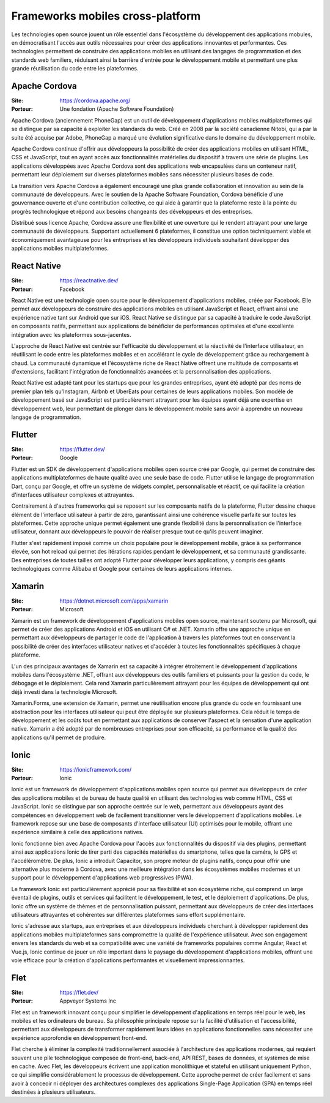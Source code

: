 Frameworks mobiles cross-platform
=================================

Les technologies open source jouent un rôle essentiel dans l'écosystème du développement des applications mobules, en démocratisant l'accès aux outils nécessaires pour créer des applications innovantes et performantes. Ces technologies permettent de construire des applications mobiles en utilisant des langages de programmation et des standards web familiers, réduisant ainsi la barrière d'entrée pour le développement mobile et permettant une plus grande réutilisation du code entre les plateformes.

Apache Cordova
--------------

:Site: https://cordova.apache.org/
:Porteur: Une fondation (Apache Software Foundation)

Apache Cordova (anciennement PhoneGap) est un outil de développement d'applications mobiles multiplateformes qui se distingue par sa capacité à exploiter les standards du web. Créé en 2008 par la société canadienne Nitobi, qui a par la suite été acquise par Adobe, PhoneGap a marqué une évolution significative dans le domaine du développement mobile.

Apache Cordova continue d'offrir aux développeurs la possibilité de créer des applications mobiles en utilisant HTML, CSS et JavaScript, tout en ayant accès aux fonctionnalités matérielles du dispositif à travers une série de plugins. Les applications développées avec Apache Cordova sont des applications web encapsulées dans un conteneur natif, permettant leur déploiement sur diverses plateformes mobiles sans nécessiter plusieurs bases de code.

La transition vers Apache Cordova a également encouragé une plus grande collaboration et innovation au sein de la communauté de développeurs. Avec le soutien de la Apache Software Foundation, Cordova bénéficie d'une gouvernance ouverte et d'une contribution collective, ce qui aide à garantir que la plateforme reste à la pointe du progrès technologique et répond aux besoins changeants des développeurs et des entreprises.

Distribué sous licence Apache, Cordova assure une flexibilité et une ouverture qui le rendent attrayant pour une large communauté de développeurs. Supportant actuellement 6 plateformes, il constitue une option techniquement viable et économiquement avantageuse pour les entreprises et les développeurs individuels souhaitant développer des applications mobiles multiplateformes.


React Native
------------

:Site: https://reactnative.dev/
:Porteur: Facebook

React Native est une technologie open source pour le développement d'applications mobiles, créée par Facebook. Elle permet aux développeurs de construire des applications mobiles en utilisant JavaScript et React, offrant ainsi une expérience native tant sur Android que sur iOS. React Native se distingue par sa capacité à traduire le code JavaScript en composants natifs, permettant aux applications de bénéficier de performances optimales et d'une excellente intégration avec les plateformes sous-jacentes.

L'approche de React Native est centrée sur l'efficacité du développement et la réactivité de l'interface utilisateur, en réutilisant le code entre les plateformes mobiles et en accélérant le cycle de développement grâce au rechargement à chaud. La communauté dynamique et l'écosystème riche de React Native offrent une multitude de composants et d'extensions, facilitant l'intégration de fonctionnalités avancées et la personnalisation des applications.

React Native est adapté tant pour les startups que pour les grandes entreprises, ayant été adopté par des noms de premier plan tels qu'Instagram, Airbnb et UberEats pour certaines de leurs applications mobiles. Son modèle de développement basé sur JavaScript est particulièrement attrayant pour les équipes ayant déjà une expertise en développement web, leur permettant de plonger dans le développement mobile sans avoir à apprendre un nouveau langage de programmation.

Flutter
-------

:Site: https://flutter.dev/
:Porteur: Google

Flutter est un SDK de développement d'applications mobiles open source créé par Google, qui permet de construire des applications multiplateformes de haute qualité avec une seule base de code. Flutter utilise le langage de programmation Dart, conçu par Google, et offre un système de widgets complet, personnalisable et réactif, ce qui facilite la création d'interfaces utilisateur complexes et attrayantes.

Contrairement à d'autres frameworks qui se reposent sur les composants natifs de la plateforme, Flutter dessine chaque élément de l'interface utilisateur à partir de zéro, garantissant ainsi une cohérence visuelle parfaite sur toutes les plateformes. Cette approche unique permet également une grande flexibilité dans la personnalisation de l'interface utilisateur, donnant aux développeurs le pouvoir de réaliser presque tout ce qu'ils peuvent imaginer.

Flutter s'est rapidement imposé comme un choix populaire pour le développement mobile, grâce à sa performance élevée, son hot reload qui permet des itérations rapides pendant le développement, et sa communauté grandissante. Des entreprises de toutes tailles ont adopté Flutter pour développer leurs applications, y compris des géants technologiques comme Alibaba et Google pour certaines de leurs applications internes.

Xamarin
-------

:Site: https://dotnet.microsoft.com/apps/xamarin
:Porteur: Microsoft

Xamarin est un framework de développement d'applications mobiles open source, maintenant soutenu par Microsoft, qui permet de créer des applications Android et iOS en utilisant C# et .NET. Xamarin offre une approche unique en permettant aux développeurs de partager le code de l'application à travers les plateformes tout en conservant la possibilité de créer des interfaces utilisateur natives et d'accéder à toutes les fonctionnalités spécifiques à chaque plateforme.

L'un des principaux avantages de Xamarin est sa capacité à intégrer étroitement le développement d'applications mobiles dans l'écosystème .NET, offrant aux développeurs des outils familiers et puissants pour la gestion du code, le débogage et le déploiement. Cela rend Xamarin particulièrement attrayant pour les équipes de développement qui ont déjà investi dans la technologie Microsoft.

Xamarin.Forms, une extension de Xamarin, permet une réutilisation encore plus grande du code en fournissant une abstraction pour les interfaces utilisateur qui peut être déployée sur plusieurs plateformes. Cela réduit le temps de développement et les coûts tout en permettant aux applications de conserver l'aspect et la sensation d'une application native. Xamarin a été adopté par de nombreuses entreprises pour son efficacité, sa performance et la qualité des applications qu'il permet de produire.

Ionic
-----

:Site: https://ionicframework.com/
:Porteur: Ionic

Ionic est un framework de développement d'applications mobiles open source qui permet aux développeurs de créer des applications mobiles et de bureau de haute qualité en utilisant des technologies web comme HTML, CSS et JavaScript. Ionic se distingue par son approche centrée sur le web, permettant aux développeurs ayant des compétences en développement web de facilement transitionner vers le développement d'applications mobiles. Le framework repose sur une base de composants d'interface utilisateur (UI) optimisés pour le mobile, offrant une expérience similaire à celle des applications natives.

Ionic fonctionne bien avec Apache Cordova pour l'accès aux fonctionnalités du dispositif via des plugins, permettant ainsi aux applications Ionic de tirer parti des capacités matérielles du smartphone, telles que la caméra, le GPS et l'accéléromètre. De plus, Ionic a introduit Capacitor, son propre moteur de plugins natifs, conçu pour offrir une alternative plus moderne à Cordova, avec une meilleure intégration dans les écosystèmes mobiles modernes et un support pour le développement d'applications web progressives (PWA).

Le framework Ionic est particulièrement apprécié pour sa flexibilité et son écosystème riche, qui comprend un large éventail de plugins, outils et services qui facilitent le développement, le test, et le déploiement d'applications. De plus, Ionic offre un système de thèmes et de personnalisation puissant, permettant aux développeurs de créer des interfaces utilisateurs attrayantes et cohérentes sur différentes plateformes sans effort supplémentaire.

Ionic s'adresse aux startups, aux entreprises et aux développeurs individuels cherchant à développer rapidement des applications mobiles multiplateformes sans compromettre la qualité de l'expérience utilisateur. Avec son engagement envers les standards du web et sa compatibilité avec une variété de frameworks populaires comme Angular, React et Vue.js, Ionic continue de jouer un rôle important dans le paysage du développement d'applications mobiles, offrant une voie efficace pour la création d'applications performantes et visuellement impressionnantes.


Flet
----

:Site: https://flet.dev/
:Porteur: Appveyor Systems Inc

Flet est un framework innovant conçu pour simplifier le développement d'applications en temps réel pour le web, les mobiles et les ordinateurs de bureau. Sa philosophie principale repose sur la facilité d'utilisation et l'accessibilité, permettant aux développeurs de transformer rapidement leurs idées en applications fonctionnelles sans nécessiter une expérience approfondie en développement front-end.

Flet cherche à éliminer la complexité traditionnellement associée à l'architecture des applications modernes, qui requiert souvent une pile technologique composée de front-end, back-end, API REST, bases de données, et systèmes de mise en cache. Avec Flet, les développeurs écrivent une application monolithique et stateful en utilisant uniquement Python, ce qui simplifie considérablement le processus de développement. Cette approche permet de créer facilement et sans avoir à conceoir ni déployer des architectures complexes des applications Single-Page Application (SPA) en temps réel destinées à plusieurs utilisateurs.
